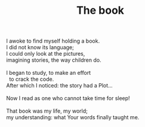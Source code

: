 :PROPERTIES:
:ID:       D0CF1C87-D856-4CD0-A624-A6FB00E84749
:SLUG:     the-book
:LOCATION: Sina's house, Tucson, Arizona,
:EDITED:   [2005-04-19 Tue]
:END:
#+filetags: :poetry:
#+title: The book

#+BEGIN_VERSE
I awoke to find myself holding a book.
I did not know its language;
I could only look at the pictures,
imagining stories, the way children do.

I began to study, to make an effort
  to crack the code.
After which I noticed: the story had a Plot...

Now I read as one who cannot take time for sleep!

That book was my life, my world;
my understanding: what Your words finally taught me.
#+END_VERSE
